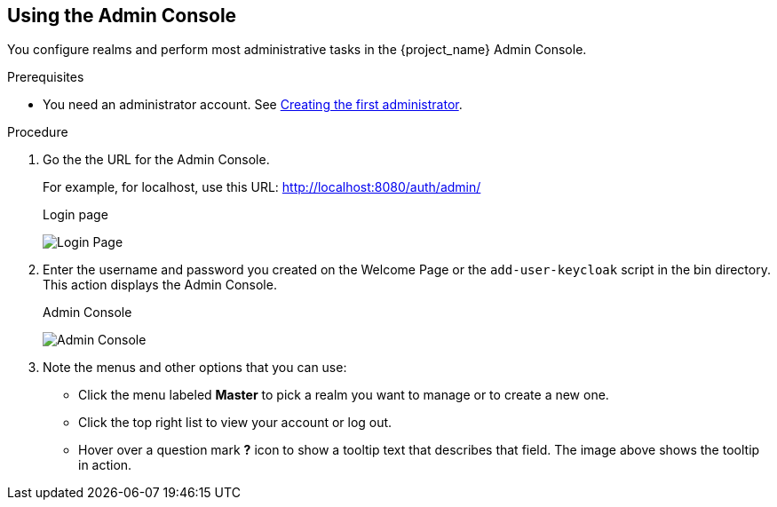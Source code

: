 == Using the Admin Console

You configure realms and perform most administrative tasks in the {project_name} Admin Console.

.Prerequisites

* You need an administrator account.  See xref:creating-first-admin_{context}[Creating the first administrator].

.Procedure

. Go the the URL for the Admin Console.
+
For example, for localhost, use this URL: http://localhost:8080/auth/admin/
+
.Login page
image:{project_images}/login-page.png[Login Page]

. Enter the username and password you created on the Welcome Page or the `add-user-keycloak` script in the bin directory.
This action displays the Admin Console.
+
.Admin Console
image:{project_images}/admin-console.png[Admin Console]

. Note the menus and other options that you can use:
+
* Click the menu labeled *Master* to pick a realm you want to manage or to create a new one.
+
* Click the top right list to view your account or log out.
+
* Hover over a question mark *?* icon to show a tooltip text that describes that field. The image above shows the tooltip in action.
